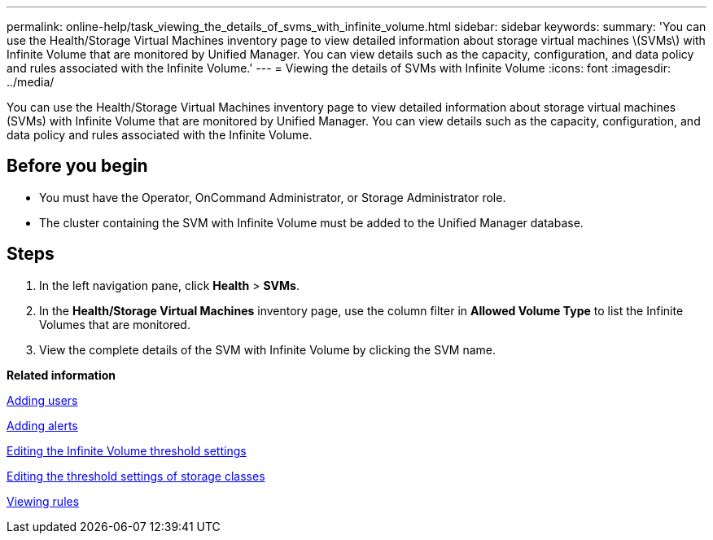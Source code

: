 ---
permalink: online-help/task_viewing_the_details_of_svms_with_infinite_volume.html
sidebar: sidebar
keywords: 
summary: 'You can use the Health/Storage Virtual Machines inventory page to view detailed information about storage virtual machines \(SVMs\) with Infinite Volume that are monitored by Unified Manager. You can view details such as the capacity, configuration, and data policy and rules associated with the Infinite Volume.'
---
= Viewing the details of SVMs with Infinite Volume
:icons: font
:imagesdir: ../media/

[.lead]
You can use the Health/Storage Virtual Machines inventory page to view detailed information about storage virtual machines (SVMs) with Infinite Volume that are monitored by Unified Manager. You can view details such as the capacity, configuration, and data policy and rules associated with the Infinite Volume.

== Before you begin

* You must have the Operator, OnCommand Administrator, or Storage Administrator role.
* The cluster containing the SVM with Infinite Volume must be added to the Unified Manager database.

== Steps

. In the left navigation pane, click *Health* > *SVMs*.
. In the *Health/Storage Virtual Machines* inventory page, use the column filter in *Allowed Volume Type* to list the Infinite Volumes that are monitored.
. View the complete details of the SVM with Infinite Volume by clicking the SVM name.

*Related information*

xref:task_adding_users.adoc[Adding users]

xref:task_adding_alerts.adoc[Adding alerts]

xref:task_editing_the_infinite_volume_threshold_settings.adoc[Editing the Infinite Volume threshold settings]

xref:task_editing_storage_class_threshold_settings.adoc[Editing the threshold settings of storage classes]

xref:task_viewing_rules.adoc[Viewing rules]

